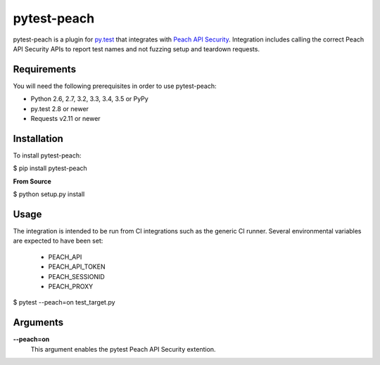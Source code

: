 pytest-peach
============

pytest-peach is a plugin for `py.test <http://pytest.org>`_ that integrates with
`Peach API Security <https://peach.tech>`_.  Integration includes calling the
correct Peach API Security APIs to report test names and not fuzzing setup and teardown requests.

Requirements
------------

You will need the following prerequisites in order to use pytest-peach:

- Python 2.6, 2.7, 3.2, 3.3, 3.4, 3.5 or PyPy
- py.test 2.8 or newer
- Requests v2.11 or newer

Installation
------------

To install pytest-peach:

$ pip install pytest-peach

**From Source**

$ python setup.py install

Usage
-----

The integration is intended to be run from CI integrations such as the
generic CI runner.
Several environmental variables are expected to have been set:

 - PEACH_API
 - PEACH_API_TOKEN
 - PEACH_SESSIONID
 - PEACH_PROXY

$ pytest --peach=on test_target.py

Arguments
---------

**--peach=on**
   This argument enables the pytest Peach API Security extention.


